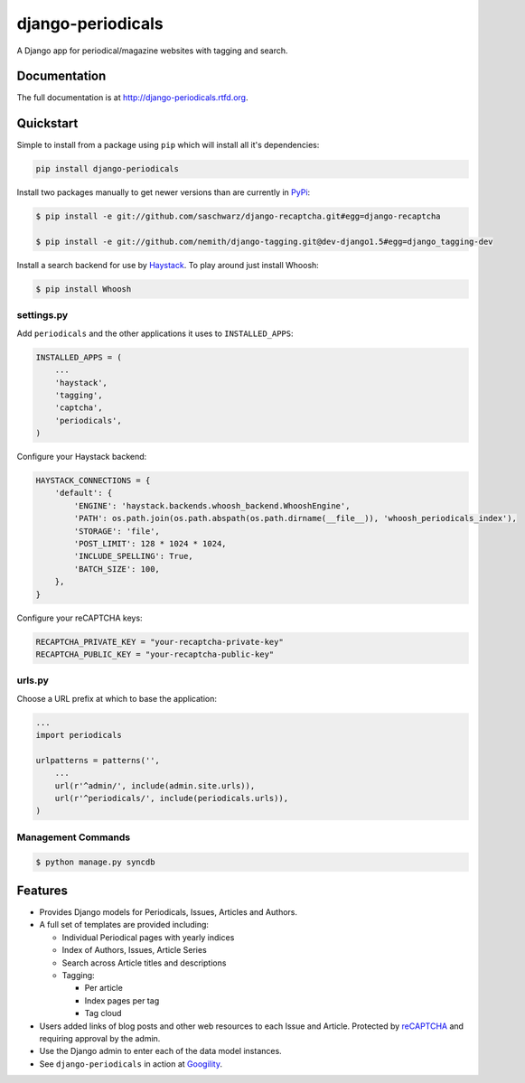 =============================
django-periodicals
=============================

.. image:: https://badge.fury.io/py/django-periodicals.png
    :target: http://badge.fury.io/py/django-periodicals
    
.. image:: https://travis-ci.org/saschwarz/django-periodicals.png?branch=master
        :target: https://travis-ci.org/saschwarz/django-periodicals

.. image:: https://pypip.in/d/django-periodicals/badge.png
        :target: https://crate.io/packages/django-periodicals?version=latest


A Django app for periodical/magazine websites with tagging and search.

Documentation
-------------

The full documentation is at http://django-periodicals.rtfd.org.

Quickstart
----------

Simple to install from a package using ``pip`` which will install all it's dependencies:

.. code-block :: bash

    pip install django-periodicals

Install two packages manually to get newer versions than are currently in `PyPi <https://pypi.python.org/pypi>`_:

.. code-block :: bash

  $ pip install -e git://github.com/saschwarz/django-recaptcha.git#egg=django-recaptcha

  $ pip install -e git://github.com/nemith/django-tagging.git@dev-django1.5#egg=django_tagging-dev

Install a search backend for use by `Haystack <http://haystacksearch.org/>`_. To play around just install Whoosh:

.. code-block :: bash

  $ pip install Whoosh

settings.py
+++++++++++

Add ``periodicals`` and the other applications it uses to ``INSTALLED_APPS``:

.. code-block :: python

    INSTALLED_APPS = (
        ...
        'haystack',
        'tagging',
        'captcha',
        'periodicals',
    )

Configure your Haystack backend:

.. code-block :: python

    HAYSTACK_CONNECTIONS = {
        'default': {
            'ENGINE': 'haystack.backends.whoosh_backend.WhooshEngine',
            'PATH': os.path.join(os.path.abspath(os.path.dirname(__file__)), 'whoosh_periodicals_index'),
            'STORAGE': 'file',
            'POST_LIMIT': 128 * 1024 * 1024,
            'INCLUDE_SPELLING': True,
            'BATCH_SIZE': 100,
        },
    }

Configure your reCAPTCHA keys:

.. code-block :: python

    RECAPTCHA_PRIVATE_KEY = "your-recaptcha-private-key"
    RECAPTCHA_PUBLIC_KEY = "your-recaptcha-public-key"


urls.py
+++++++

Choose a URL prefix at which to base the application:

.. code-block :: python

    ...
    import periodicals

    urlpatterns = patterns('',
        ...
        url(r'^admin/', include(admin.site.urls)),
        url(r'^periodicals/', include(periodicals.urls)),
    )

Management Commands
+++++++++++++++++++

.. code-block :: bash

    $ python manage.py syncdb
  

Features
--------

* Provides Django models for Periodicals, Issues, Articles and Authors.

* A full set of templates are provided including:

  * Individual Periodical pages with yearly indices

  * Index of Authors, Issues, Article Series

  * Search across Article titles and descriptions

  * Tagging:

    * Per article

    * Index pages per tag

    * Tag cloud

* Users added links of blog posts and other web resources to each Issue and Article. Protected by `reCAPTCHA <http://www.google.com/recaptcha>`_ and requiring approval by the admin.

* Use the Django admin to enter each of the data model instances.

* See ``django-periodicals`` in action at `Googility <http://googility.com/periodicals/>`_.
